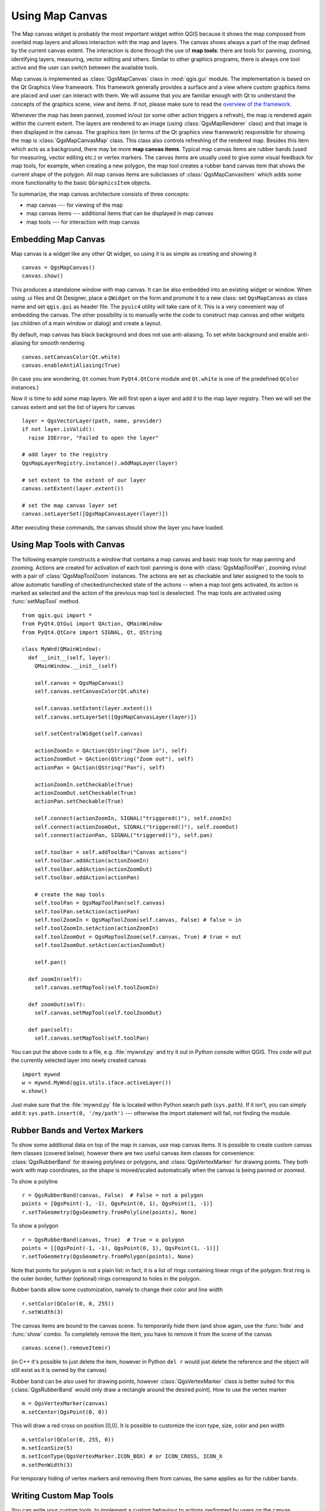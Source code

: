 .. index:: map canvas

.. _canvas:

****************
Using Map Canvas
****************

The Map canvas widget is probably the most important widget within QGIS because
it shows the map composed from overlaid map layers and allows interaction with
the map and layers. The canvas shows always a part of the map defined by the
current canvas extent. The interaction is done through the use of **map tools**:
there are tools for panning, zooming, identifying layers, measuring, vector
editing and others. Similar to other graphics programs, there is always one
tool active and the user can switch between the available tools.

Map canvas is implemented as :class:`QgsMapCanvas` class in :mod:`qgis.gui`
module. The implementation is based on the Qt Graphics View framework.
This framework generally provides a surface and a view where custom graphics
items are placed and user can interact with them.  We will assume that you are
familiar enough with Qt to understand the concepts of the graphics scene, view
and items. If not, please make sure to read the `overview of the framework
<http://qt-project.org/doc/qt-4.8/graphicsview.html>`_.

Whenever the map has been panned, zoomed in/out (or some other action triggers
a refresh), the map is rendered again within the current extent. The layers are
rendered to an image (using :class:`QgsMapRenderer` class) and that image is
then displayed in the canvas. The graphics item (in terms of the Qt graphics
view framework) responsible for showing the map is :class:`QgsMapCanvasMap`
class. This class also controls refreshing of the rendered map. Besides this
item which acts as a background, there may be more **map canvas items**.
Typical map canvas items are rubber bands (used for measuring, vector editing
etc.) or vertex markers. The canvas items are usually used to give some visual
feedback for map tools, for example, when creating a new polygon, the map tool
creates a rubber band canvas item that shows the current shape of the polygon.
All map canvas items are subclasses of :class:`QgsMapCanvasItem` which adds
some more functionality to the basic ``QGraphicsItem`` objects.

.. index:: map canvas; architecture

To summarize, the map canvas architecture consists of three concepts:

* map canvas --- for viewing of the map
* map canvas items --- additional items that can be displayed in map canvas
* map tools --- for interaction with map canvas

.. index:: map canvas; embedding

Embedding Map Canvas
====================

Map canvas is a widget like any other Qt widget, so using it is as simple as
creating and showing it

::

  canvas = QgsMapCanvas()
  canvas.show()

This produces a standalone window with map canvas. It can be also embedded into
an existing widget or window. When using .ui files and Qt Designer, place a
``QWidget`` on the form and promote it to a new class: set ``QgsMapCanvas`` as
class name and set ``qgis.gui`` as header file. The ``pyuic4`` utility will
take care of it. This is a very convenient way of embedding the canvas. The
other possibility is to manually write the code to construct map canvas and
other widgets (as children of a main window or dialog) and create a layout.

By default, map canvas has black background and does not use anti-aliasing. To
set white background and enable anti-aliasing for smooth rendering

::

  canvas.setCanvasColor(Qt.white)
  canvas.enableAntiAliasing(True)

(In case you are wondering, ``Qt`` comes from ``PyQt4.QtCore`` module and
``Qt.white`` is one of the predefined ``QColor`` instances.)

Now it is time to add some map layers. We will first open a layer and add it to
the map layer registry. Then we will set the canvas extent and set the list of
layers for canvas

::

  layer = QgsVectorLayer(path, name, provider)
  if not layer.isValid():
    raise IOError, "Failed to open the layer"

  # add layer to the registry
  QgsMapLayerRegistry.instance().addMapLayer(layer)

  # set extent to the extent of our layer
  canvas.setExtent(layer.extent())

  # set the map canvas layer set
  canvas.setLayerSet([QgsMapCanvasLayer(layer)])

After executing these commands, the canvas should show the layer you have
loaded.

.. index:: map canvas; map tools

Using Map Tools with Canvas
===========================

The following example constructs a window that contains a map canvas and basic
map tools for map panning and zooming. Actions are created for activation of
each tool: panning is done with :class:`QgsMapToolPan`, zooming in/out with a
pair of :class:`QgsMapToolZoom` instances. The actions are set as checkable and
later assigned to the tools to allow automatic handling of checked/unchecked
state of the actions -- when a map tool gets activated, its action is marked as
selected and the action of the previous map tool is deselected. The map tools
are activated using :func:`setMapTool` method.

::

  from qgis.gui import *
  from PyQt4.QtGui import QAction, QMainWindow
  from PyQt4.QtCore import SIGNAL, Qt, QString

  class MyWnd(QMainWindow):
    def __init__(self, layer):
      QMainWindow.__init__(self)

      self.canvas = QgsMapCanvas()
      self.canvas.setCanvasColor(Qt.white)

      self.canvas.setExtent(layer.extent())
      self.canvas.setLayerSet([QgsMapCanvasLayer(layer)])

      self.setCentralWidget(self.canvas)

      actionZoomIn = QAction(QString("Zoom in"), self)
      actionZoomOut = QAction(QString("Zoom out"), self)
      actionPan = QAction(QString("Pan"), self)

      actionZoomIn.setCheckable(True)
      actionZoomOut.setCheckable(True)
      actionPan.setCheckable(True)

      self.connect(actionZoomIn, SIGNAL("triggered()"), self.zoomIn)
      self.connect(actionZoomOut, SIGNAL("triggered()"), self.zoomOut)
      self.connect(actionPan, SIGNAL("triggered()"), self.pan)

      self.toolbar = self.addToolBar("Canvas actions")
      self.toolbar.addAction(actionZoomIn)
      self.toolbar.addAction(actionZoomOut)
      self.toolbar.addAction(actionPan)

      # create the map tools
      self.toolPan = QgsMapToolPan(self.canvas)
      self.toolPan.setAction(actionPan)
      self.toolZoomIn = QgsMapToolZoom(self.canvas, False) # false = in
      self.toolZoomIn.setAction(actionZoomIn)
      self.toolZoomOut = QgsMapToolZoom(self.canvas, True) # true = out
      self.toolZoomOut.setAction(actionZoomOut)

      self.pan()

    def zoomIn(self):
      self.canvas.setMapTool(self.toolZoomIn)

    def zoomOut(self):
      self.canvas.setMapTool(self.toolZoomOut)

    def pan(self):
      self.canvas.setMapTool(self.toolPan)


You can put the above code to a file, e.g. :file:`mywnd.py` and try it out in
Python console within QGIS. This code will put the currently selected layer
into newly created canvas

::

  import mywnd
  w = mywnd.MyWnd(qgis.utils.iface.activeLayer())
  w.show()

Just make sure that the :file:`mywnd.py` file is located within Python search
path (``sys.path``). If it isn't, you can simply add it: ``sys.path.insert(0,
'/my/path')`` --- otherwise the import statement will fail, not finding the
module.

.. index:: map canvas; rubber bands, map canvas; vertex markers

Rubber Bands and Vertex Markers
===============================

To show some additional data on top of the map in canvas, use map canvas items.
It is possible to create custom canvas item classes (covered below), however
there are two useful canvas item classes for convenience:
:class:`QgsRubberBand` for drawing polylines or polygons, and
:class:`QgsVertexMarker` for drawing points. They both work with map
coordinates, so the shape is moved/scaled automatically when the canvas is
being panned or zoomed.

To show a polyline

::

  r = QgsRubberBand(canvas, False)  # False = not a polygon
  points = [QgsPoint(-1, -1), QgsPoint(0, 1), QgsPoint(1, -1)]
  r.setToGeometry(QgsGeometry.fromPolyline(points), None)

To show a polygon

::

  r = QgsRubberBand(canvas, True)  # True = a polygon
  points = [[QgsPoint(-1, -1), QgsPoint(0, 1), QgsPoint(1, -1)]]
  r.setToGeometry(QgsGeometry.fromPolygon(points), None)

Note that points for polygon is not a plain list: in fact, it is a list of
rings containing linear rings of the polygon: first ring is the outer border,
further (optional) rings correspond to holes in the polygon.

Rubber bands allow some customization, namely to change their color and line
width

::

  r.setColor(QColor(0, 0, 255))
  r.setWidth(3)

The canvas items are bound to the canvas scene. To temporarily hide them (and
show again, use the :func:`hide` and :func:`show` combo. To completely remove
the item, you have to remove it from the scene of the canvas

::

  canvas.scene().removeItem(r)

(in C++ it's possible to just delete the item, however in Python ``del r``
would just delete the reference and the object will still exist as it is owned
by the canvas)

Rubber band can be also used for drawing points, however
:class:`QgsVertexMarker` class is better suited for this
(:class:`QgsRubberBand` would only draw a rectangle around the desired point).
How to use the vertex marker

::

  m = QgsVertexMarker(canvas)
  m.setCenter(QgsPoint(0, 0))

This will draw a red cross on position [0,0]. It is possible to customize the
icon type, size, color and pen width

::

  m.setColor(QColor(0, 255, 0))
  m.setIconSize(5)
  m.setIconType(QgsVertexMarker.ICON_BOX) # or ICON_CROSS, ICON_X
  m.setPenWidth(3)

For temporary hiding of vertex markers and removing them from canvas, the same
applies as for the rubber bands.

.. index:: map canvas; writing custom map tools

Writing Custom Map Tools
========================

You can write your custom tools, to implement a custom behaviour to actions
performed by users on the canvas.

Map tools should inherit from the :class:`QgsMapTool` class or any derived
class, and selected as active tools in the canvas using the :func:`setMapTool`
method as we have already seen.

Here is an example of a map tool that allows to define a rectangular extent by
clicking and dragging on the canvas. When the rectangle is defined, it prints
its boundary coordinates in the console. It uses the rubber band elements
described before to show the selected rectangle as it is being defined.

::

  class RectangleMapTool(QgsMapToolEmitPoint):
    def __init__(self, canvas):
        self.canvas = canvas
        QgsMapToolEmitPoint.__init__(self, self.canvas)
        self.rubberBand = QgsRubberBand(self.canvas, QGis.Polygon)
        self.rubberBand.setColor(Qt.red)
        self.rubberBand.setWidth(1)
        self.reset()

    def reset(self):
        self.startPoint = self.endPoint = None
        self.isEmittingPoint = False
        self.rubberBand.reset(QGis.Polygon)

    def canvasPressEvent(self, e):
        self.startPoint = self.toMapCoordinates(e.pos())
        self.endPoint = self.startPoint
        self.isEmittingPoint = True
        self.showRect(self.startPoint, self.endPoint)

    def canvasReleaseEvent(self, e):
        self.isEmittingPoint = False
        r = self.rectangle()
        if r is not None:
          print "Rectangle:", r.xMinimum(), r.yMinimum(), r.xMaximum(), r.yMaximum()

    def canvasMoveEvent(self, e):
        if not self.isEmittingPoint:
          return

        self.endPoint = self.toMapCoordinates(e.pos())
        self.showRect(self.startPoint, self.endPoint)

    def showRect(self, startPoint, endPoint):
        self.rubberBand.reset(QGis.Polygon)
        if startPoint.x() == endPoint.x() or startPoint.y() == endPoint.y():
          return

        point1 = QgsPoint(startPoint.x(), startPoint.y())
        point2 = QgsPoint(startPoint.x(), endPoint.y())
        point3 = QgsPoint(endPoint.x(), endPoint.y())
        point4 = QgsPoint(endPoint.x(), startPoint.y())

        self.rubberBand.addPoint(point1, False)
        self.rubberBand.addPoint(point2, False)
        self.rubberBand.addPoint(point3, False)
        self.rubberBand.addPoint(point4, True)    # true to update canvas
        self.rubberBand.show()

    def rectangle(self):
        if self.startPoint is None or self.endPoint is None:
          return None
        elif self.startPoint.x() == self.endPoint.x() or self.startPoint.y() == self.endPoint.y():
          return None

        return QgsRectangle(self.startPoint, self.endPoint)

    def deactivate(self):
        super(RectangleMapTool, self).deactivate()
        self.emit(SIGNAL("deactivated()"))

.. index:: map canvas; writing custom canvas items

Writing Custom Map Canvas Items
===============================

**TODO:**
   how to create a map canvas item


.. TODO - custom application example?

::

  import sys
  from qgis.core import QgsApplication
  from qgis.gui import QgsMapCanvas

  def init():
    a = QgsApplication(sys.argv, True)
    QgsApplication.setPrefixPath('/home/martin/qgis/inst', True)
    QgsApplication.initQgis()
    return a

  def show_canvas(app):
    canvas = QgsMapCanvas()
    canvas.show()
    app.exec_()
  app = init()
  show_canvas(app)
